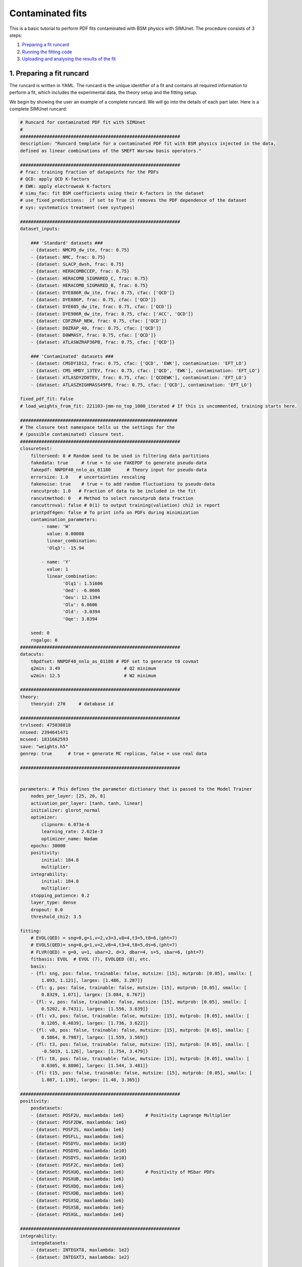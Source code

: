 .. _contfit:

Contaminated fits
=================

This is a basic tutorial to perform PDF fits contaminated with BSM physics with SIMUnet.
The procedure consists of 3 steps: 

1. `Preparing a fit runcard <#preparing-a-fit-runcard>`_
2. `Running the fitting code <#running-the-fitting-code>`_
3. `Uploading and analysing the results of the fit <#upload-and-analyse-the-fit>`_

.. _preparing-a-fit-runcard:

1. Preparing a fit runcard
--------------------------

The runcard is written in YAML. The runcard is the unique identifier of a fit
and contains all required information to perform a fit, which includes the
experimental data, the theory setup and the fitting setup.

We begin by showing the user an example of a complete runcard. We will go
into the details of each part  later. Here is a complete SIMUnet runcard:

.. code-block:: yaml

    # Runcard for contaminated PDF fit with SIMUnet
    #
    ############################################################
    description: "Runcard template for a contaminated PDF fit with BSM physics injected in the data,
    defined as linear combinations of the SMEFT Warsaw basis operators."

    ############################################################
    # frac: training fraction of datapoints for the PDFs
    # QCD: apply QCD K-factors
    # EWK: apply electroweak K-factors
    # simu_fac: fit BSM coefficients using their K-factors in the dataset
    # use_fixed_predictions:  if set to True it removes the PDF dependence of the dataset
    # sys: systematics treatment (see systypes)

    ############################################################
    dataset_inputs:

        ### 'Standard' datasets ###
        - {dataset: NMCPD_dw_ite, frac: 0.75}
        - {dataset: NMC, frac: 0.75}
        - {dataset: SLACP_dwsh, frac: 0.75}
        - {dataset: HERACOMBCCEP, frac: 0.75}
        - {dataset: HERACOMB_SIGMARED_C, frac: 0.75}
        - {dataset: HERACOMB_SIGMARED_B, frac: 0.75}
        - {dataset: DYE886R_dw_ite, frac: 0.75, cfac: ['QCD']}
        - {dataset: DYE886P, frac: 0.75, cfac: ['QCD']}
        - {dataset: DYE605_dw_ite, frac: 0.75, cfac: ['QCD']}
        - {dataset: DYE906R_dw_ite, frac: 0.75, cfac: ['ACC', 'QCD']}
        - {dataset: CDFZRAP_NEW, frac: 0.75, cfac: ['QCD']}
        - {dataset: D0ZRAP_40, frac: 0.75, cfac: ['QCD']}
        - {dataset: D0WMASY, frac: 0.75, cfac: ['QCD']}
        - {dataset: ATLASWZRAP36PB, frac: 0.75, cfac: ['QCD']}

        ### 'Contaminated' datasets ###
        - {dataset: CMSDY1D12, frac: 0.75, cfac: ['QCD', 'EWK'], contamination: 'EFT_LO'}
        - {dataset: CMS_HMDY_13TEV, frac: 0.75, cfac: ['QCD', 'EWK'], contamination: 'EFT_LO'}
        - {dataset: ATLASDY2D8TEV, frac: 0.75, cfac: ['QCDEWK'], contamination: 'EFT_LO'}
        - {dataset: ATLASZHIGHMASS49FB, frac: 0.75, cfac: ['QCD'], contamination: 'EFT_LO'}

    fixed_pdf_fit: False
    # load_weights_from_fit: 221103-jmm-no_top_1000_iterated # If this is uncommented, training starts here.

    ###########################################################
    # The closure test namespace tells us the settings for the
    # (possible contaminated) closure test.
    ############################################################
    closuretest:
        filterseed: 0 # Random seed to be used in filtering data partitions
        fakedata: true     # true = to use FAKEPDF to generate pseudo-data
        fakepdf: NNPDF40_nnlo_as_01180      # Theory input for pseudo-data
        errorsize: 1.0    # uncertainties rescaling
        fakenoise: true    # true = to add random fluctuations to pseudo-data
        rancutprob: 1.0   # Fraction of data to be included in the fit
        rancutmethod: 0   # Method to select rancutprob data fraction
        rancuttrnval: false # 0(1) to output training(valiation) chi2 in report
        printpdf4gen: false # To print info on PDFs during minimization
        contamination_parameters:
            - name: 'W'
              value: 0.00008
              linear_combination:
              'Olq3': -15.94

            - name: 'Y'
              value: 1
              linear_combination:
                    'Olq1': 1.51606
                    'Oed': -6.0606
                    'Oeu': 12.1394
                    'Olu': 6.0606
                    'Old': -3.0394
                    'Oqe': 3.0394

        seed: 0
        rngalgo: 0
    ############################################################
    datacuts:
        t0pdfset: NNPDF40_nnlo_as_01180 # PDF set to generate t0 covmat
        q2min: 3.49                        # Q2 minimum
        w2min: 12.5                        # W2 minimum

    ############################################################
    theory:
        theoryid: 270     # database id

    ############################################################
    trvlseed: 475038818
    nnseed: 2394641471
    mcseed: 1831662593
    save: "weights.h5"
    genrep: true      # true = generate MC replicas, false = use real data

    ############################################################


    parameters: # This defines the parameter dictionary that is passed to the Model Trainer
        nodes_per_layer: [25, 20, 8]
        activation_per_layer: [tanh, tanh, linear]
        initializer: glorot_normal
        optimizer:
            clipnorm: 6.073e-6
            learning_rate: 2.621e-3
            optimizer_name: Nadam
        epochs: 30000
        positivity:
            initial: 184.8
            multiplier:
        integrability:
            initial: 184.8
            multiplier:
        stopping_patience: 0.2
        layer_type: dense
        dropout: 0.0
        threshold_chi2: 3.5

    fitting:
        # EVOL(QED) = sng=0,g=1,v=2,v3=3,v8=4,t3=5,t8=6,(pht=7)
        # EVOLS(QED)= sng=0,g=1,v=2,v8=4,t3=4,t8=5,ds=6,(pht=7)
        # FLVR(QED) = g=0, u=1, ubar=2, d=3, dbar=4, s=5, sbar=6, (pht=7)
        fitbasis: EVOL  # EVOL (7), EVOLQED (8), etc.
        basis:
        - {fl: sng, pos: false, trainable: false, mutsize: [15], mutprob: [0.05], smallx: [
            1.093, 1.121], largex: [1.486, 3.287]}
        - {fl: g, pos: false, trainable: false, mutsize: [15], mutprob: [0.05], smallx: [
            0.8329, 1.071], largex: [3.084, 6.767]}
        - {fl: v, pos: false, trainable: false, mutsize: [15], mutprob: [0.05], smallx: [
            0.5202, 0.7431], largex: [1.556, 3.639]}
        - {fl: v3, pos: false, trainable: false, mutsize: [15], mutprob: [0.05], smallx: [
            0.1205, 0.4839], largex: [1.736, 3.622]}
        - {fl: v8, pos: false, trainable: false, mutsize: [15], mutprob: [0.05], smallx: [
            0.5864, 0.7987], largex: [1.559, 3.569]}
        - {fl: t3, pos: false, trainable: false, mutsize: [15], mutprob: [0.05], smallx: [
            -0.5019, 1.126], largex: [1.754, 3.479]}
        - {fl: t8, pos: false, trainable: false, mutsize: [15], mutprob: [0.05], smallx: [
            0.6305, 0.8806], largex: [1.544, 3.481]}
        - {fl: t15, pos: false, trainable: false, mutsize: [15], mutprob: [0.05], smallx: [
            1.087, 1.139], largex: [1.48, 3.365]}

    ############################################################
    positivity:
        posdatasets:
        - {dataset: POSF2U, maxlambda: 1e6}        # Positivity Lagrange Multiplier
        - {dataset: POSF2DW, maxlambda: 1e6}
        - {dataset: POSF2S, maxlambda: 1e6}
        - {dataset: POSFLL, maxlambda: 1e6}
        - {dataset: POSDYU, maxlambda: 1e10}
        - {dataset: POSDYD, maxlambda: 1e10}
        - {dataset: POSDYS, maxlambda: 1e10}
        - {dataset: POSF2C, maxlambda: 1e6}
        - {dataset: POSXUQ, maxlambda: 1e6}        # Positivity of MSbar PDFs
        - {dataset: POSXUB, maxlambda: 1e6}
        - {dataset: POSXDQ, maxlambda: 1e6}
        - {dataset: POSXDB, maxlambda: 1e6}
        - {dataset: POSXSQ, maxlambda: 1e6}
        - {dataset: POSXSB, maxlambda: 1e6}
        - {dataset: POSXGL, maxlambda: 1e6}

    ############################################################
    integrability:
        integdatasets:
        - {dataset: INTEGXT8, maxlambda: 1e2}
        - {dataset: INTEGXT3, maxlambda: 1e2}

    ############################################################
    debug: false
    maxcores: 4

The structure of the runcard is similar to the one that is used in the NNPDF methodology.
So, in this tutorial we will mostly adress the new syntax and features of SIMUnet. 

We begin by looking at the following section of the runcard:

.. code-block:: yaml

    ############################################################
    dataset_inputs:

    ### 'Standard' datasets ###
    - {dataset: NMCPD_dw_ite, frac: 0.75}
    - {dataset: NMC, frac: 0.75}
    - {dataset: SLACP_dwsh, frac: 0.75}
    - {dataset: HERACOMBCCEP, frac: 0.75}
    - {dataset: HERACOMB_SIGMARED_C, frac: 0.75}
    - {dataset: HERACOMB_SIGMARED_B, frac: 0.75}
    - {dataset: DYE886R_dw_ite, frac: 0.75, cfac: ['QCD']}
    - {dataset: DYE886P, frac: 0.75, cfac: ['QCD']}
    - {dataset: DYE605_dw_ite, frac: 0.75, cfac: ['QCD']}
    - {dataset: DYE906R_dw_ite, frac: 0.75, cfac: ['ACC', 'QCD']}
    - {dataset: CDFZRAP_NEW, frac: 0.75, cfac: ['QCD']}
    - {dataset: D0ZRAP_40, frac: 0.75, cfac: ['QCD']}
    - {dataset: D0WMASY, frac: 0.75, cfac: ['QCD']}
    - {dataset: ATLASWZRAP36PB, frac: 0.75, cfac: ['QCD']}

    ### 'Contaminated' datasets ###
    - {dataset: CMSDY1D12, frac: 0.75, cfac: ['QCD', 'EWK'], contamination: 'EFT_LO'}
    - {dataset: CMS_HMDY_13TEV, frac: 0.75, cfac: ['QCD', 'EWK'], contamination: 'EFT_LO'}
    - {dataset: ATLASDY2D8TEV, frac: 0.75, cfac: ['QCDEWK'], contamination: 'EFT_LO'}
    - {dataset: ATLASZHIGHMASS49FB, frac: 0.75, cfac: ['QCD'], contamination: 'EFT_LO'}

The ``dataset_inputs`` key contains the datasets that will be used to peform the PDF fit. 
The ``'Standard' datasets`` are included in the same way as in a NNPDF fit. The ``'Contaminated' datasets`` 
are datasets that are contaminated with BSM physics. The contamination is activated by the ``contamination_parameters`` key. 
The actual BSM contamination is defined in the next section of the runcard:

.. code-block:: yaml

    ###########################################################
    # The closure test namespace tells us the settings for the
    # (possible contaminated) closure test.
    ############################################################
    closuretest:
    filterseed: 0 # Random seed to be used in filtering data partitions
    fakedata: true     # true = to use FAKEPDF to generate pseudo-data
    fakepdf: NNPDF40_nnlo_as_01180      # Theory input for pseudo-data
    errorsize: 1.0    # uncertainties rescaling
    fakenoise: true    # true = to add random fluctuations to pseudo-data
    rancutprob: 1.0   # Fraction of data to be included in the fit
    rancutmethod: 0   # Method to select rancutprob data fraction
    rancuttrnval: false # 0(1) to output training(valiation) chi2 in report
    printpdf4gen: false # To print info on PDFs during minimization
    contamination_parameters:
        - name: 'W'
        value: 0.00008
        linear_combination:
            'Olq3': -15.94

        - name: 'Y'
        value: 1 
        linear_combination:
            'Olq1': 1.51606
            'Oed': -6.0606
            'Oeu': 12.1394
            'Olu': 6.0606
            'Old': -3.0394
            'Oqe': 3.0394

    seed: 0
    rngalgo: 0
    ############################################################

The ``contamination_parameters`` key defines the BSM parameters that will be used to contaminate the datasets. In this case the ``W`` 
parameter encodes the 4-fermion interaction induced by a heavy W' boson, while the ``Y`` parameter encodes the 4-fermion interaction 
induced by a heavy Z' boson. In practice one needs to define the linear combination of the SMEFT Warsaw basis operators that will be 
describing the BSM physics.

.. _running-the-fitting-code:

2. Running the fitting code
---------------------------

After preparing a SIMUnet runcard ``runcard.yml``, we are now ready to run a fit. The pipeline
is similar to the NNPDF framework but some additional features can be included. In practice a contaminated 
fit can be run where the runcard is located by running the following command:

.. code-block:: bash

    $ vp-setupfit runcard.yaml
    $ vp-rebuild-data runcard_folder
    $ n3fit runcard.yaml replica_number
    $ evolven3fit runcard_folder replica_number
    $ postfit final_replica_number runcard_folder

Here is a breakdown of what each command does:

1. Preparing the fit: ``vp-setupfit runcard.yml``
    This command will generate a folder with the same name as the runcard (minus the file extension) in the
    current directory, which will contain a copy of the original YAML runcard.
    The required resources (such as the theory and t0 PDF set) will be
    downloaded automatically. Alternatively they can be obtained with the
    ``vp-get`` tool.

    .. note::
       This step is not strictly necessary when producing a standard fit with
       ``n3fit`` but it is required by :ref:`validphys <analyse-fit>`
       and it should therefore always be done. Note that :ref:`vp-upload <upload-fit>`
       will fail unless this step has been followed. If necessary, this step can
       be done after the fit has been run.

2. Creating the BSM pseudodata: ``vp-rebuild-data runcard_folder``
    This command will take the generated folder as an argument and will create the BSM contaminated datasets, applying the BSM c-factors
    defined in the runcard to the experimental commondata. The contaminated data is stored in the runcard fit folder
    and will be used for the rest of the fit.

3. Running the fit: ``n3fit runcard.yaml replica``
    The ``n3fit`` program takes a ``runcard.yml`` as input and a replica number, e.g.
    ``n3fit runcard.yml replica`` where ``replica`` goes from 1-n where n is the
    maximum number of desired replicas. Note that if you desire, for example, a 100
    replica fit you should launch more than 100 replicas (e.g. 130) because not
    all of the replicas will pass the checks in ``postfit``.


4. Evolving the replicas' scale: ``evolven3fit runcard_folder replica``
    Wait until you have fit results. Then
    run the ``evolven3fit`` program once to evolve all replicas using DGLAP. Remember
    to use the total number of replicas run (130 in the
    above example), rather than the number you desire in the final fit.


5. Selecting the replicas: ``postfit final_replica_number runcard_folder``
    Wait until you have results, then run the command to finalize the PDF set by applying post selection criteria.
    This will produce a set of ``final_replica_number + 1`` replicas. This time the
    number of replicas should be that which you desire in the final fit (100 in the
    above example). Note that the
    standard behaviour of ``postfit`` can be modified by using various flags.
    More information can be found at `Processing a fit <postfit>`_.

Output of the fit
-----------------

The output of the fit is stored in the ``runcard_folder``. It is identical to a normal NNPDF output.


3. Uploading the fit
----------------------------------

Once the fit is complete, the next steps involve uploading the results. This is particularly useful
if, for example, you ran the fit on a cluster and want to make it avaiable to collaborators or download it
from a different machine. You can upload the fit by using ``vp-upload runcard_folder`` and then fetch it
with ``vp-get fit fit_name``. Note that, to upload the fit, appropriate credentials are required.